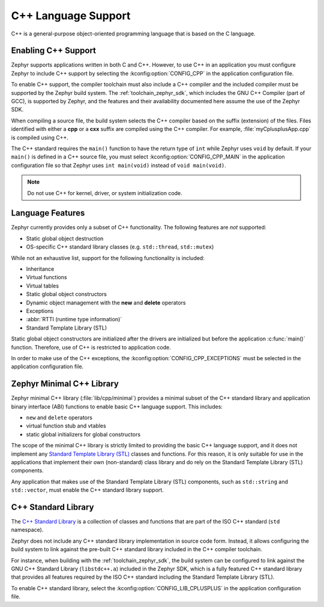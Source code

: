 .. _language_cpp:

C++ Language Support
####################

C++ is a general-purpose object-oriented programming language that is based on
the C language.

Enabling C++ Support
********************

Zephyr supports applications written in both C and C++. However, to use C++ in
an application you must configure Zephyr to include C++ support by selecting
the :kconfig:option:`CONFIG_CPP` in the application configuration file.

To enable C++ support, the compiler toolchain must also include a C++ compiler
and the included compiler must be supported by the Zephyr build system. The
:ref:`toolchain_zephyr_sdk`, which includes the GNU C++ Compiler (part of GCC),
is supported by Zephyr, and the features and their availability documented
here assume the use of the Zephyr SDK.

When compiling a source file, the build system selects the C++ compiler based
on the suffix (extension) of the files. Files identified with either a **cpp**
or a **cxx** suffix are compiled using the C++ compiler. For example,
:file:`myCplusplusApp.cpp` is compiled using C++.

The C++ standard requires the ``main()`` function to have the return type of
``int`` while Zephyr uses ``void`` by default. If your ``main()`` is defined in
a C++ source file, you must select :kconfig:option:`CONFIG_CPP_MAIN` in the
application configuration file so that Zephyr uses ``int main(void)`` instead
of ``void main(void)``.

.. note::
    Do not use C++ for kernel, driver, or system initialization code.

Language Features
*****************

Zephyr currently provides only a subset of C++ functionality. The following
features are *not* supported:

* Static global object destruction
* OS-specific C++ standard library classes (e.g. ``std::thread``,
  ``std::mutex``)

While not an exhaustive list, support for the following functionality is
included:

* Inheritance
* Virtual functions
* Virtual tables
* Static global object constructors
* Dynamic object management with the **new** and **delete** operators
* Exceptions
* :abbr:`RTTI (runtime type information)`
* Standard Template Library (STL)

Static global object constructors are initialized after the drivers are
initialized but before the application :c:func:`main()` function. Therefore,
use of C++ is restricted to application code.

In order to make use of the C++ exceptions, the
:kconfig:option:`CONFIG_CPP_EXCEPTIONS` must be selected in the application
configuration file.

Zephyr Minimal C++ Library
**************************

Zephyr minimal C++ library (:file:`lib/cpp/minimal`) provides a minimal subset
of the C++ standard library and application binary interface (ABI) functions to
enable basic C++ language support. This includes:

* ``new`` and ``delete`` operators
* virtual function stub and vtables
* static global initializers for global constructors

The scope of the minimal C++ library is strictly limited to providing the basic
C++ language support, and it does not implement any `Standard Template Library
(STL)`_ classes and functions. For this reason, it is only suitable for use in
the applications that implement their own (non-standard) class library and do
rely on the Standard Template Library (STL) components.

Any application that makes use of the Standard Template Library (STL)
components, such as ``std::string`` and ``std::vector``, must enable the C++
standard library support.

C++ Standard Library
********************

The `C++ Standard Library`_ is a collection of classes and functions that are
part of the ISO C++ standard (``std`` namespace).

Zephyr does not include any C++ standard library implementation in source code
form. Instead, it allows configuring the build system to link against the
pre-built C++ standard library included in the C++ compiler toolchain.

For instance, when building with the :ref:`toolchain_zephyr_sdk`, the build
system can be configured to link against the GNU C++ Standard Library
(``libstdc++.a``) included in the Zephyr SDK, which is a fully featured C++
standard library that provides all features required by the ISO C++ standard
including the Standard Template Library (STL).

To enable C++ standard library, select the
:kconfig:option:`CONFIG_LIB_CPLUSPLUS` in the application configuration file.

.. _`C++ Standard Library`: https://en.wikipedia.org/wiki/C%2B%2B_Standard_Library
.. _`Standard Template Library (STL)`: https://en.wikipedia.org/wiki/Standard_Template_Library
